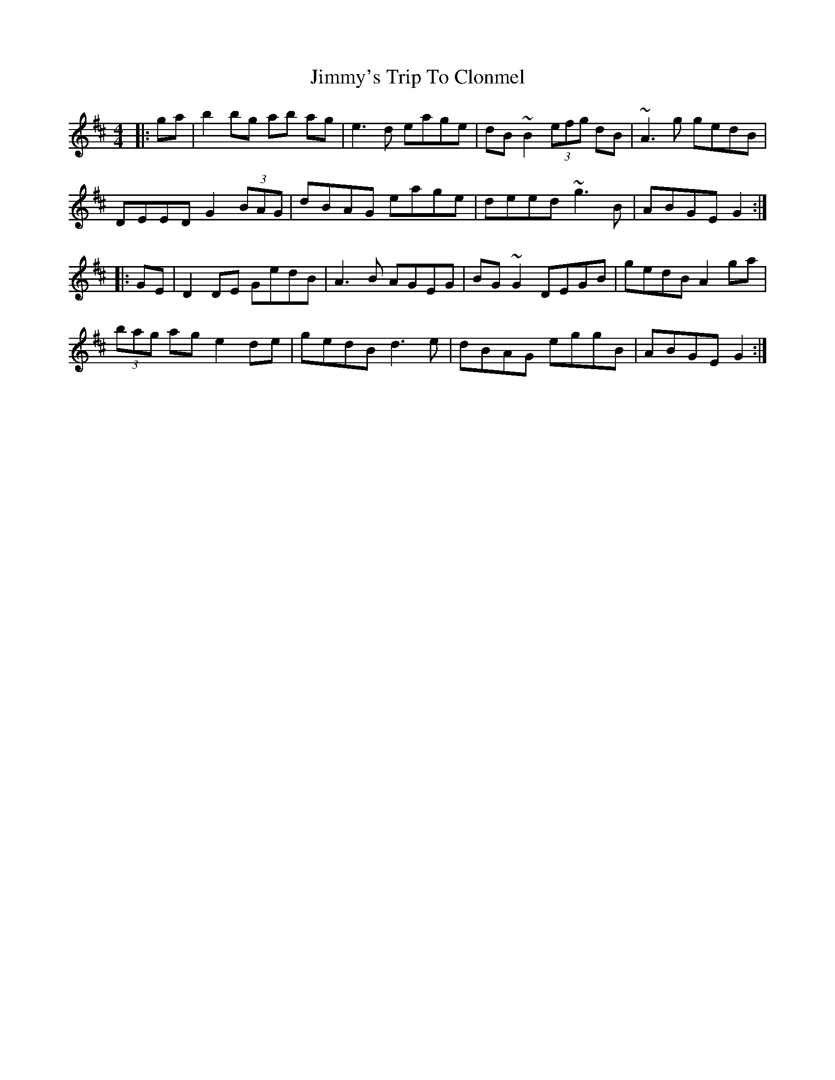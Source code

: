 X: 20134
T: Jimmy's Trip To Clonmel
R: reel
M: 4/4
K: Edorian
|:ga|b2 bg ab ag|e3d eage|dB ~B2 (3efg dB|~A3g gedB|
DEED G2(3BAG|dBAG eage|deed ~g3B|ABGE G2:|
|:GE|D2 DE GedB|A3B AGEG|BG ~G2 DEGB|gedBA2 ga|
(3bag ag e2de|gedB d3e|dBAG eggB|ABGE G2:|

